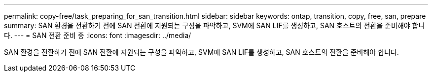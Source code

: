 ---
permalink: copy-free/task_preparing_for_san_transition.html 
sidebar: sidebar 
keywords: ontap, transition, copy, free, san, prepare 
summary: SAN 환경을 전환하기 전에 SAN 전환에 지원되는 구성을 파악하고, SVM에 SAN LIF를 생성하고, SAN 호스트의 전환을 준비해야 합니다. 
---
= SAN 전환 준비 중
:icons: font
:imagesdir: ../media/


[role="lead"]
SAN 환경을 전환하기 전에 SAN 전환에 지원되는 구성을 파악하고, SVM에 SAN LIF를 생성하고, SAN 호스트의 전환을 준비해야 합니다.
